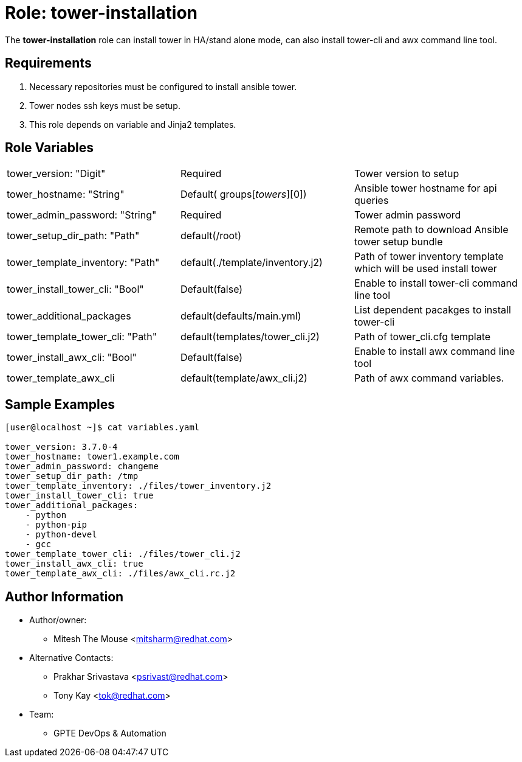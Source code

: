 :role: tower-installation
:author1: Mitesh The Mouse <mitsharm@redhat.com>
:author2: Prakhar Srivastava <psrivast@redhat.com>
:author3: Tony Kay <tok@redhat.com>
:team: GPTE DevOps & Automation



Role: {role}
============

The *{role}* role can install tower in HA/stand alone mode, can also install tower-cli and awx command line tool.


Requirements
------------

. Necessary repositories must be configured to install ansible tower.
. Tower nodes ssh keys must be setup.  
. This role depends on variable and Jinja2 templates.


Role Variables
--------------

|===
|tower_version: "Digit" |Required | Tower version to setup
| tower_hostname: "String" | Default( groups['towers'][0]) | Ansible tower hostname for api queries
|tower_admin_password: "String" | Required | Tower admin password
| tower_setup_dir_path: "Path" | default(/root) | Remote path to download Ansible tower setup bundle
| tower_template_inventory: "Path" | default(./template/inventory.j2) | Path of tower inventory template which will be used install tower
| tower_install_tower_cli: "Bool" | Default(false) | Enable to install tower-cli command line tool
| tower_additional_packages | default(defaults/main.yml) | List dependent pacakges to install tower-cli
| tower_template_tower_cli: "Path" | default(templates/tower_cli.j2) | Path of tower_cli.cfg template

| tower_install_awx_cli: "Bool" | Default(false) | Enable to install awx command line tool
| tower_template_awx_cli | default(template/awx_cli.j2) | Path of awx command variables.
|===

Sample Examples
---------------

[source=text]
----
[user@localhost ~]$ cat variables.yaml

tower_version: 3.7.0-4 
tower_hostname: tower1.example.com
tower_admin_password: changeme
tower_setup_dir_path: /tmp
tower_template_inventory: ./files/tower_inventory.j2
tower_install_tower_cli: true
tower_additional_packages:
    - python
    - python-pip
    - python-devel
    - gcc
tower_template_tower_cli: ./files/tower_cli.j2
tower_install_awx_cli: true
tower_template_awx_cli: ./files/awx_cli.rc.j2

----

Author Information
------------------

* Author/owner:
** {author1}

* Alternative Contacts:
** {author2}
** {author3}

* Team:
** {team}
